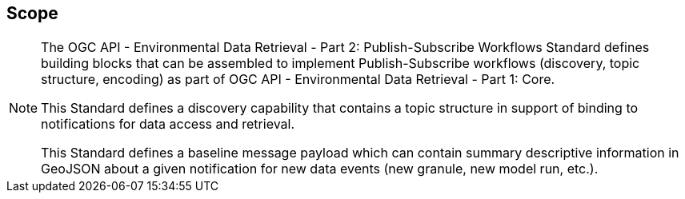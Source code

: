 == Scope
[NOTE]
====
The OGC API - Environmental Data Retrieval - Part 2: Publish-Subscribe Workflows Standard defines building blocks that can be assembled to implement Publish-Subscribe workflows (discovery, topic structure, encoding) as part of OGC API - Environmental Data Retrieval - Part 1: Core.

This Standard defines a discovery capability that contains a topic structure in support of binding to notifications for data access and retrieval.

This Standard defines a baseline message payload which can contain summary descriptive information in GeoJSON about a given notification for new data events (new granule, new model run, etc.).

====
